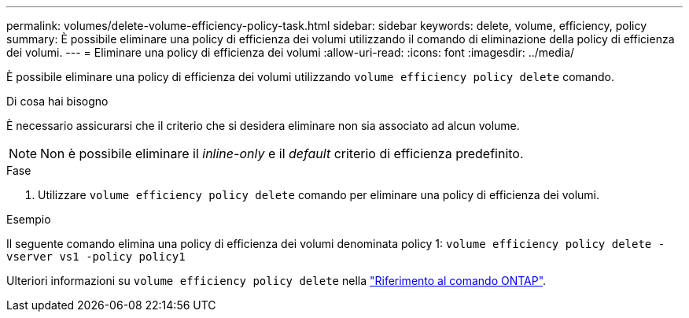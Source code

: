 ---
permalink: volumes/delete-volume-efficiency-policy-task.html 
sidebar: sidebar 
keywords: delete, volume, efficiency, policy 
summary: È possibile eliminare una policy di efficienza dei volumi utilizzando il comando di eliminazione della policy di efficienza dei volumi. 
---
= Eliminare una policy di efficienza dei volumi
:allow-uri-read: 
:icons: font
:imagesdir: ../media/


[role="lead"]
È possibile eliminare una policy di efficienza dei volumi utilizzando `volume efficiency policy delete` comando.

.Di cosa hai bisogno
È necessario assicurarsi che il criterio che si desidera eliminare non sia associato ad alcun volume.

[NOTE]
====
Non è possibile eliminare il _inline-only_ e il _default_ criterio di efficienza predefinito.

====
.Fase
. Utilizzare `volume efficiency policy delete` comando per eliminare una policy di efficienza dei volumi.


.Esempio
Il seguente comando elimina una policy di efficienza dei volumi denominata policy 1: `volume efficiency policy delete -vserver vs1 -policy policy1`

Ulteriori informazioni su `volume efficiency policy delete` nella link:https://docs.netapp.com/us-en/ontap-cli/volume-efficiency-policy-delete.html["Riferimento al comando ONTAP"^].
